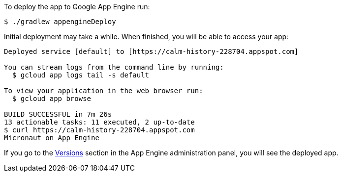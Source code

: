 To deploy the app to Google App Engine run:

`$ ./gradlew appengineDeploy`

Initial deployment may take a while. When finished, you will be able to
access your app:

[source, bash]
----
Deployed service [default] to [https://calm-history-228704.appspot.com]

You can stream logs from the command line by running:
  $ gcloud app logs tail -s default

To view your application in the web browser run:
  $ gcloud app browse

BUILD SUCCESSFUL in 7m 26s
13 actionable tasks: 11 executed, 2 up-to-date
$ curl https://calm-history-228704.appspot.com
Micronaut on App Engine
----

If you go to the https://console.cloud.google.com/appengine/versions[Versions] section
in the App Engine administration panel, you will see the deployed app.
